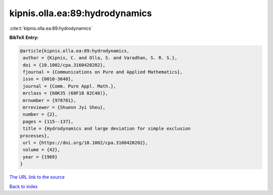 kipnis.olla.ea:89:hydrodynamics
===============================

:cite:t:`kipnis.olla.ea:89:hydrodynamics`

**BibTeX Entry:**

.. code-block:: bibtex

   @article{kipnis.olla.ea:89:hydrodynamics,
    author = {Kipnis, C. and Olla, S. and Varadhan, S. R. S.},
    doi = {10.1002/cpa.3160420202},
    fjournal = {Communications on Pure and Applied Mathematics},
    issn = {0010-3640},
    journal = {Comm. Pure Appl. Math.},
    mrclass = {60K35 (60F10 82C40)},
    mrnumber = {978701},
    mrreviewer = {Shuenn Jyi Sheu},
    number = {2},
    pages = {115--137},
    title = {Hydrodynamics and large deviation for simple exclusion
   processes},
    url = {https://doi.org/10.1002/cpa.3160420202},
    volume = {42},
    year = {1989}
   }
`The URL link to the source <ttps://doi.org/10.1002/cpa.3160420202}>`_


`Back to index <../By-Cite-Keys.html>`_
